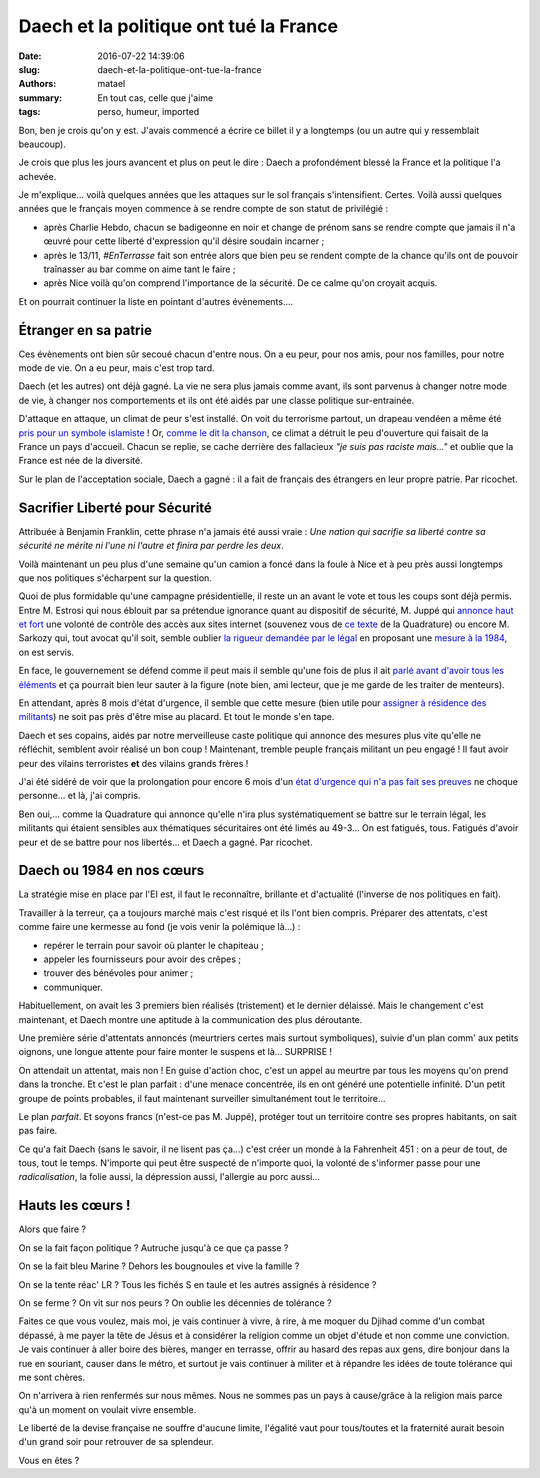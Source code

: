 =======================================
Daech et la politique ont tué la France
=======================================

:date: 2016-07-22 14:39:06
:slug: daech-et-la-politique-ont-tue-la-france
:authors: matael
:summary: En tout cas, celle que j'aime
:tags: perso, humeur, imported

Bon, ben je crois qu'on y est. J'avais commencé a écrire ce billet il y a longtemps (ou un
autre qui y ressemblait beaucoup).

Je crois que plus les jours avancent et plus on peut le dire : Daech a profondément blessé
la France et la politique l'a achevée.


Je m'explique... voilà quelques années que les attaques sur le sol français
s'intensifient. Certes. Voilà aussi quelques années que le français moyen commence à se
rendre compte de son statut de privilégié :

- après Charlie Hebdo, chacun se badigeonne en noir et change de prénom sans se
  rendre compte que jamais il n'a œuvré pour cette liberté d'expression qu'il désire
  soudain incarner ;
- après le 13/11, *#EnTerrasse* fait son entrée alors que bien peu se rendent compte de la
  chance qu'ils ont de pouvoir traînasser au bar comme on aime tant le faire ;
- après Nice voilà qu'on comprend l'importance de la sécurité. De ce calme qu'on croyait
  acquis.

Et on pourrait continuer la liste en pointant d'autres évènements....

Étranger en sa patrie
=====================

Ces évènements ont bien sûr secoué chacun d'entre nous. On a eu peur, pour nos amis, pour
nos familles, pour notre mode de vie. On a eu peur, mais c'est trop tard.

Daech (et les autres) ont déjà gagné. La vie ne sera plus jamais comme avant, ils sont parvenus
à changer notre mode de vie, à changer nos comportements et ils ont été aidés par une
classe politique sur-entrainée.

D'attaque en attaque, un climat de peur s'est installé. On voit du terrorisme partout, un
drapeau vendéen a même été `pris pour un symbole islamiste`_ !
Or, `comme le dit la chanson`_, ce climat a détruit le peu d'ouverture qui faisait de la
France un pays d'accueil. Chacun se replie, se cache derrière des fallacieux *"je suis pas
raciste mais..."* et oublie que la France est née de la diversité.

Sur le plan de l'acceptation sociale, Daech a gagné : il a fait de français des étrangers
en leur propre patrie. Par ricochet.

Sacrifier Liberté pour Sécurité
===============================

Attribuée à Benjamin Franklin, cette phrase n'a jamais été aussi vraie : *Une nation qui
sacrifie sa liberté contre sa sécurité ne mérite ni l'une ni l'autre et finira par perdre
les deux*.

Voilà maintenant un peu plus d'une semaine qu'un camion a foncé dans la foule à Nice et
à peu près aussi longtemps que nos politiques s'écharpent sur la question.

Quoi de plus formidable qu'une campagne présidentielle, il reste un an avant le vote et
tous les coups sont déjà permis. Entre M. Estrosi qui nous éblouit par sa prétendue
ignorance quant au dispositif de sécurité, M. Juppé qui `annonce haut et fort`_ une volonté
de contrôle des accès aux sites internet (souvenez vous de `ce texte`_ de la Quadrature)
ou encore M. Sarkozy qui, tout avocat qu'il soit, semble oublier `la rigueur demandée par
le légal`_ en proposant une `mesure à la 1984`_, on est servis.

En face, le gouvernement se défend comme il peut mais il semble qu'une fois de plus il ait
`parlé avant d'avoir tous les éléments`_ et ça pourrait bien leur sauter à la figure (note
bien, ami lecteur, que je me garde de les traiter de menteurs).

En attendant, après 8 mois d'état d'urgence, il semble que cette mesure (bien utile pour
`assigner à résidence des militants`_) ne soit pas près d'être mise au placard. Et tout le
monde s'en tape.

Daech et ses copains, aidés par notre merveilleuse caste politique qui annonce des mesures
plus vite qu'elle ne réfléchit, semblent avoir réalisé un bon coup ! Maintenant, tremble peuple
français militant un peu engagé ! Il faut avoir peur des vilains terroristes **et** des
vilains grands frères !

J'ai été sidéré de voir que la prolongation pour encore 6 mois d'un `état d'urgence qui
n'a pas fait ses preuves`_ ne choque personne... et là, j'ai compris.

Ben oui,... comme la Quadrature qui annonce qu'elle n'ira plus systématiquement se battre
sur le terrain légal, les militants qui étaient sensibles aux thématiques sécuritaires ont
été limés au 49-3... On est fatigués, tous. Fatigués d'avoir peur et de se battre pour nos
libertés... et Daech a gagné. Par ricochet.

Daech ou 1984 en nos cœurs
===========================

La stratégie mise en place par l'EI est, il faut le reconnaître, brillante et d'actualité
(l'inverse de nos politiques en fait).

Travailler à la terreur, ça a toujours marché mais c'est risqué et ils l'ont bien compris.
Préparer des attentats, c'est comme faire une kermesse au fond (je vois venir la
polémique là...) :

- repérer le terrain pour savoir où planter le chapiteau ;
- appeler les fournisseurs pour avoir des crêpes ;
- trouver des bénévoles pour animer ;
- communiquer.

Habituellement, on avait les 3 premiers bien réalisés (tristement) et le dernier délaissé.
Mais le changement c'est maintenant, et Daech montre une aptitude à la communication des
plus déroutante.

Une première série d'attentats annoncés (meurtriers certes mais surtout symboliques),
suivie d'un plan comm' aux petits oignons, une longue attente pour faire monter le
suspens et là... SURPRISE !

On attendait un attentat, mais non ! En guise d'action choc, c'est un appel au meurtre par
tous les moyens qu'on prend dans la tronche. Et c'est le plan parfait : d'une menace
concentrée, ils en ont généré une potentielle infinité. D'un petit groupe de points
probables, il faut maintenant surveiller simultanément tout le territoire...

Le plan *parfait*. Et soyons francs (n'est-ce pas M. Juppé), protéger tout un territoire
contre ses propres habitants, on sait pas faire.

Ce qu'a fait Daech (sans le savoir, il ne lisent pas ça...) c'est créer un monde à la
Fahrenheit 451 : on a peur de tout, de tous, tout le temps. N'importe qui peut être
suspecté de n'importe quoi, la volonté de s'informer passe pour une *radicalisation*, la
folie aussi, la dépression aussi, l'allergie au porc aussi...

Hauts les cœurs !
==================

Alors que faire ?

On se la fait façon politique ? Autruche jusqu'à ce que ça passe ?

On se la fait bleu Marine ? Dehors les bougnoules et vive la famille ?

On se la tente réac' LR ? Tous les fichés S en taule et les autres assignés à résidence ?

On se ferme ? On vit sur nos peurs ? On oublie les décennies de tolérance ?

Faites ce que vous voulez, mais moi, je vais continuer à vivre, à rire, à me moquer du
Djihad comme d'un combat dépassé, à me payer la tête de Jésus et à considérer la religion
comme un objet d'étude et non comme une conviction. Je vais continuer à aller boire des
bières, manger en terrasse, offrir au hasard des repas aux gens, dire bonjour dans la rue
en souriant, causer dans le métro, et surtout je vais continuer à militer et à répandre
les idées de toute tolérance qui me sont chères.

On n'arrivera à rien renfermés sur nous mêmes. Nous ne sommes pas un pays à cause/grâce à
la religion mais parce qu'à un moment on voulait vivre ensemble.

Le liberté de la devise française ne souffre d'aucune limite, l'égalité vaut pour tous/toutes et la fraternité aurait besoin d'un grand soir pour retrouver de sa splendeur.

Vous en êtes ?


.. _pris pour un symbole islamiste: http://www.ladepeche.fr/article/2016/07/20/2388015-nice-passants-confondent-drapeau-daesh-celui-vendee.html
.. _comme le dit la chanson: https://www.youtube.com/watch?v=A9RK_1-0WDY

.. _annonce haut et fort: http://rmc.bfmtv.com/mediaplayer/audio/rmc-1907-l-invite-d-apolline-de-malherbe-alain-juppe-345138.html
.. _ce texte: https://www.laquadrature.net/fr/Quadrature_du_Net_hors_etat_urgence
.. _la rigueur demandée par le légal: http://blog.francetvinfo.fr/judge-marie/2016/07/21/denoncez-les-tous-le-nouveau-delit-qui-fera-fureur.html
.. _mesure à la 1984: http://www.lesinrocks.com/2016/07/news/prolongation-de-letat-durgence-republicains-posent-leurs-conditions/
.. _parlé avant d'avoir tous les éléments: http://www.liberation.fr/france/2016/07/20/securite-a-nice-370-metres-de-questions_1467531
.. _assigner à résidence des militants: http://www.lemonde.fr/societe/article/2015/11/27/les-militants-de-la-cop21-cible-de-l-etat-d-urgence_4818885_3224.html
.. _état d'urgence qui n'a pas fait ses preuves: https://www.youtube.com/watch?v=uq72XHngz9M

